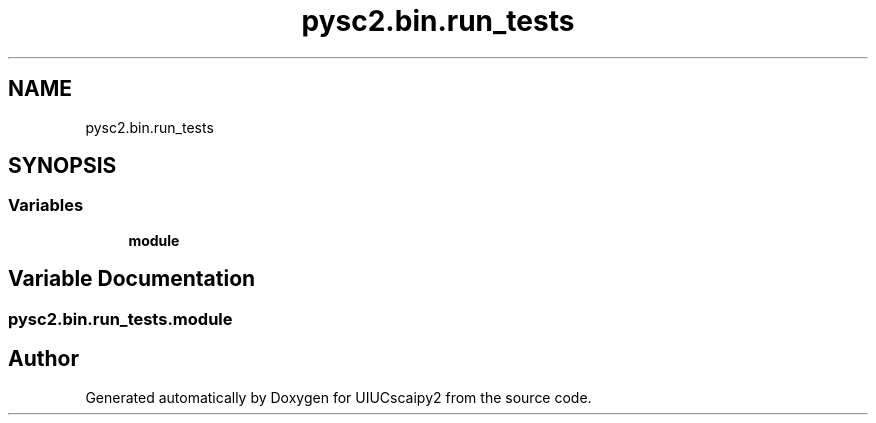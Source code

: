 .TH "pysc2.bin.run_tests" 3 "Fri Sep 28 2018" "UIUCscaipy2" \" -*- nroff -*-
.ad l
.nh
.SH NAME
pysc2.bin.run_tests
.SH SYNOPSIS
.br
.PP
.SS "Variables"

.in +1c
.ti -1c
.RI "\fBmodule\fP"
.br
.in -1c
.SH "Variable Documentation"
.PP 
.SS "pysc2\&.bin\&.run_tests\&.module"

.SH "Author"
.PP 
Generated automatically by Doxygen for UIUCscaipy2 from the source code\&.

